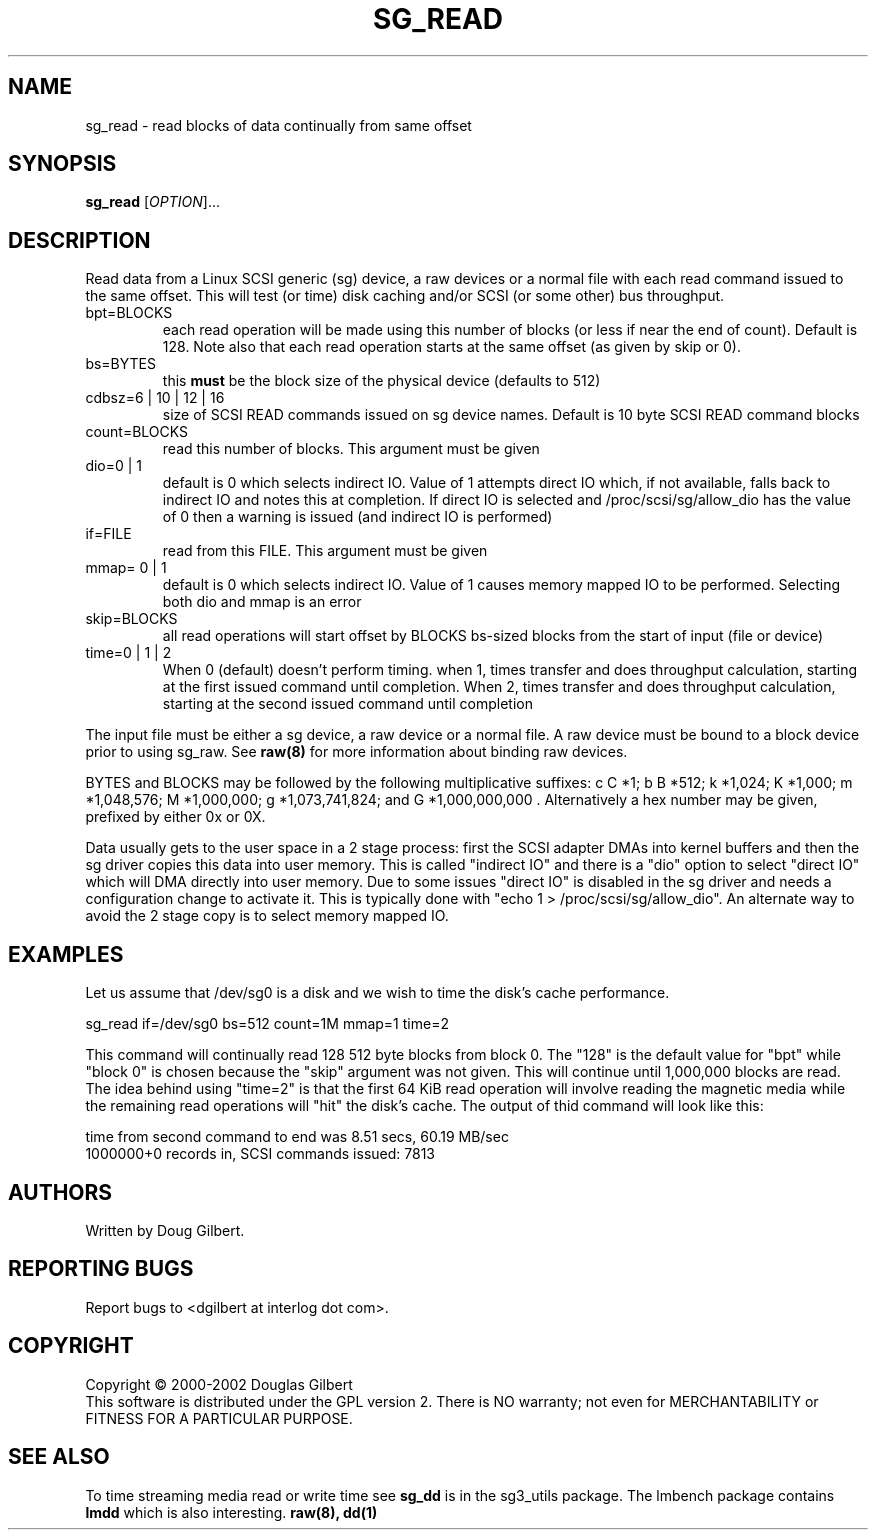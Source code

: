 .TH SG_READ "8" "September 2004" "sg3_utils-1.09" SG3_UTILS
.SH NAME
sg_read \- read blocks of data continually from same offset
.SH SYNOPSIS
.B sg_read
[\fIOPTION\fR]...
.SH DESCRIPTION
.\" Add any additional description here
.PP
Read data from a Linux SCSI generic (sg) device, a raw devices or
a normal file with each read command issued to the same offset. This 
will test (or time) disk caching and/or SCSI (or some other) bus 
throughput.
.TP
bpt=BLOCKS
each read operation will be made using this number of blocks (or less if 
near the end of count). Default is 128. Note also that each read operation
starts at the same offset (as given by skip or 0).
.TP
bs=BYTES
this
.B must
be the block size of the physical device (defaults to 512)
.TP
cdbsz=6 | 10 | 12 | 16
size of SCSI READ commands issued on sg device names.
Default is 10 byte SCSI READ command blocks
.TP
count=BLOCKS
read this number of blocks. This argument must be given
.TP
dio=0 | 1
default is 0 which selects indirect IO. Value of 1 attempts direct
IO which, if not available, falls back to indirect IO and notes this
at completion. If direct IO is selected and /proc/scsi/sg/allow_dio
has the value of 0 then a warning is issued (and indirect IO is performed)
.TP
if=FILE
read from this FILE. This argument must be given
.TP
mmap= 0 | 1
default is 0 which selects indirect IO. Value of 1 causes memory mapped
IO to be performed. Selecting both dio and mmap is an error
.TP
skip=BLOCKS
all read operations will start offset by BLOCKS bs-sized blocks 
from the start of input (file or device)
.TP
time=0 | 1 | 2
When 0 (default) doesn't perform timing.
when 1, times transfer and does throughput calculation, starting at the
first issued command until completion. When 2, times transfer and does 
throughput calculation, starting at the second issued command until 
completion
.PP
The input file must be either a sg device, a raw device or a normal file.
A raw device must be bound to a block device prior to using sg_raw.
See
.B raw(8)
for more information about binding raw devices.
.PP
BYTES and BLOCKS may be followed by the following multiplicative suffixes:
c C *1; b B *512; k *1,024; K *1,000; m *1,048,576; M *1,000,000;
g *1,073,741,824; and G *1,000,000,000 . Alternatively a hex number may
be given, prefixed by either 0x or 0X.
.PP
Data usually gets to the user space in a 2 stage process: first the
SCSI adapter DMAs into kernel buffers and then the sg driver copies
this data into user memory.
This is called "indirect IO" and there is a "dio" option to select
"direct IO" which will DMA directly into user memory. Due to some
issues "direct IO" is disabled in the sg driver and needs a 
configuration change to activate it. This is typically done with
"echo 1 > /proc/scsi/sg/allow_dio". An alternate way to avoid the
2 stage copy is to select memory mapped IO.
.SH EXAMPLES
.PP
Let us assume that /dev/sg0 is a disk and we wish to time the disk's
cache performance.
.PP
   sg_read if=/dev/sg0 bs=512 count=1M mmap=1 time=2
.PP
This command will continually read 128 512 byte blocks from block 0. 
The "128" is the default value for "bpt" while "block 0" is chosen 
because the "skip" argument was not given. This will continue until 
1,000,000 blocks are read. The idea behind using "time=2" is that the 
first 64 KiB read operation will involve reading the magnetic media
while the remaining read operations will "hit" the disk's cache. The 
output of thid command will look like this:
.PP
  time from second command to end was 8.51 secs, 60.19 MB/sec
.br
  1000000+0 records in, SCSI commands issued: 7813
.SH AUTHORS
Written by Doug Gilbert.
.SH "REPORTING BUGS"
Report bugs to <dgilbert at interlog dot com>.
.SH COPYRIGHT
Copyright \(co 2000-2002 Douglas Gilbert
.br
This software is distributed under the GPL version 2. There is NO
warranty; not even for MERCHANTABILITY or FITNESS FOR A PARTICULAR PURPOSE.
.SH "SEE ALSO"
To time streaming media read or write time see
.B sg_dd
is in the sg3_utils package. The lmbench package contains
.B lmdd
which is also interesting.
.B raw(8), dd(1)
